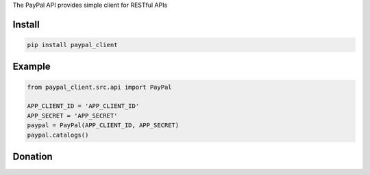 The PayPal API provides simple client for  RESTful APIs

=======
Install
=======

.. code-block:: bash

    pip install paypal_client

=======
Example
=======

.. code-block:: python

    from paypal_client.src.api import PayPal

    APP_CLIENT_ID = 'APP_CLIENT_ID'
    APP_SECRET = 'APP_SECRET'
    paypal = PayPal(APP_CLIENT_ID, APP_SECRET)
    paypal.catalogs()

=======
Donation
=======

.. image:: https://img.shields.io/badge/Donate-PayPal-green.svg
  :target: https://www.paypal.com/cgi-bin/webscr?cmd=_s-xclick&hosted_button_id=YYZQ6ZRZ3EW5C
